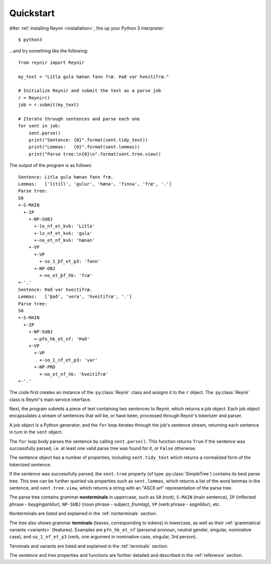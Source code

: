 .. _quickstart:

Quickstart
==========

After :ref:`installing Reynir <installation>`, fire up your Python 3 interpreter::

    $ python3

...and try something like the following::

    from reynir import Reynir

    my_text = "Litla gula hænan fann fræ. Það var hveitifræ."

    # Initialize Reynir and submit the text as a parse job
    r = Reynir()
    job = r.submit(my_text)

    # Iterate through sentences and parse each one
    for sent in job:
        sent.parse()
        print("Sentence: {0}".format(sent.tidy_text))
        print("Lemmas:   {0}".format(sent.lemmas))
        print("Parse tree:\n{0}\n".format(sent.tree.view))

The output of the program is as follows::

    Sentence: Litla gula hænan fann fræ.
    Lemmas:   ['lítill', 'gulur', 'hæna', 'finna', 'fræ', '.']
    Parse tree:
    S0
    +-S-MAIN
      +-IP
        +-NP-SUBJ
          +-lo_nf_et_kvk: 'Litla'
          +-lo_nf_et_kvk: 'gula'
          +-no_et_nf_kvk: 'hænan'
        +-VP
          +-VP
            +-so_1_þf_et_p3: 'fann'
          +-NP-OBJ
            +-no_et_þf_hk: 'fræ'
    +-'.'
    Sentence: Það var hveitifræ.
    Lemmas:   ['það', 'vera', 'hveitifræ', '.']
    Parse tree:
    S0
    +-S-MAIN
      +-IP
        +-NP-SUBJ
          +-pfn_hk_et_nf: 'Það'
        +-VP
          +-VP
            +-so_1_nf_et_p3: 'var'
          +-NP-PRD
            +-no_et_nf_hk: 'hveitifræ'
    +-'.'

The code first creates an instance of the :py:class:`Reynir` class and assigns
it to the ``r`` object. The :py:class:`Reynir` class is Reynir's main service interface.

Next, the program submits a piece of text containing two sentences to Reynir, which
returns a job object. Each job object encapsulates a stream of sentences that
will be, or have been, processed through Reynir's tokenizer and parser.

A job object is a Python generator, and the ``for`` loop iterates through
the job's sentence stream, returning each sentence in turn in the ``sent``
object.

The ``for`` loop body parses the sentence by calling ``sent.parse()``.
This function returns ``True`` if the sentence was successfully parsed, i.e.
at least one valid parse tree was found for it, or ``False`` otherwise.

The sentence object has a number of properties, including ``sent.tidy_text``
which returns a normalized form of the tokenized sentence.

If the sentence was successfully parsed, the ``sent.tree`` property
(of type :py:class:`SimpleTree`)
contains its best parse tree. This tree can be further queried via
properties such as ``sent.lemmas``, which returns a list of the
word lemmas in the sentence, and ``sent.tree.view``, which
returns a string with an "ASCII art" representation of the parse tree.

The parse tree contains grammar **nonterminals** in uppercase, such
as ``S0`` (root), ``S-MAIN`` (main sentence), ``IP`` (inflected
phrase - *beygingarliður*), ``NP-SUBJ`` (noun phrase - subject,
*frumlag*), ``VP`` (verb phrase - *sagnliður*), etc.

Nonterminals are listed and explained in the :ref:`nonterminals` section.

The tree also shows grammar **terminals** (leaves, corresponding to
tokens) in lowercase, as well as their :ref:`grammatical variants <variants>`
(features). Examples are ``pfn_hk_et_nf`` (personal pronoun,
neutral gender, singular, nominative case), and ``so_1_nf_et_p3``
(verb, one argument in nominative case, singular, 3rd person).

Terminals and variants are listed and explained in the :ref:`terminals`
section.

The sentence and tree properties and functions are further
detailed and described in the :ref:`reference` section.

